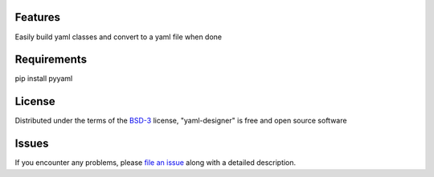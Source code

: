 
Features
-------

Easily build yaml classes and convert to a yaml file when done


Requirements
-------

pip install pyyaml


License
-------

Distributed under the terms of the `BSD-3`_ license, "yaml-designer" is free and open source software


Issues
------

If you encounter any problems, please `file an issue`_ along with a detailed description.

.. _`BSD-3`: https://opensource.org/licenses/BSD-3-Clause
.. _`file an issue`: https://github.com/MichaelE55/yaml-designer/issues
